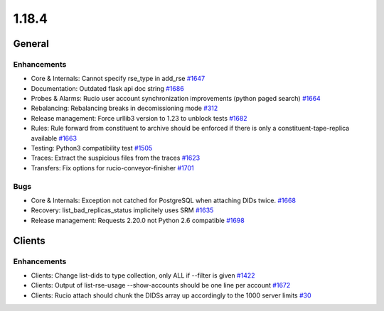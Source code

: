 ======
1.18.4
======

-------
General
-------

************
Enhancements
************

- Core & Internals: Cannot specify rse_type in add_rse `#1647 <https://github.com/rucio/rucio/issues/1647>`_
- Documentation: Outdated flask api doc string `#1686 <https://github.com/rucio/rucio/issues/1686>`_
- Probes & Alarms: Rucio user account synchronization improvements (python paged search) `#1664 <https://github.com/rucio/rucio/issues/1664>`_
- Rebalancing: Rebalancing breaks in decomissioning mode `#312 <https://github.com/rucio/rucio/issues/312>`_
- Release management: Force urllib3 version to 1.23 to unblock tests `#1682 <https://github.com/rucio/rucio/issues/1682>`_
- Rules: Rule forward from constituent to archive should be enforced if there is only a constituent-tape-replica available `#1663 <https://github.com/rucio/rucio/issues/1663>`_
- Testing: Python3 compatibility test `#1505 <https://github.com/rucio/rucio/issues/1505>`_
- Traces: Extract the suspicious files from the traces `#1623 <https://github.com/rucio/rucio/issues/1623>`_
- Transfers: Fix options for rucio-conveyor-finisher `#1701 <https://github.com/rucio/rucio/issues/1701>`_

****
Bugs
****

- Core & Internals: Exception not catched for PostgreSQL when attaching DIDs twice. `#1668 <https://github.com/rucio/rucio/issues/1668>`_
- Recovery: list_bad_replicas_status implicitely uses SRM `#1635 <https://github.com/rucio/rucio/issues/1635>`_
- Release management: Requests 2.20.0 not Python 2.6 compatible `#1698 <https://github.com/rucio/rucio/issues/1698>`_

-------
Clients
-------

************
Enhancements
************

- Clients: Change list-dids to type collection, only ALL if --filter is given `#1422 <https://github.com/rucio/rucio/issues/1422>`_
- Clients: Output of list-rse-usage --show-accounts should be one line per account `#1672 <https://github.com/rucio/rucio/issues/1672>`_
- Clients: Rucio attach should chunk the DIDSs array up accordingly to the 1000 server limits `#30 <https://github.com/rucio/rucio/issues/30>`_
